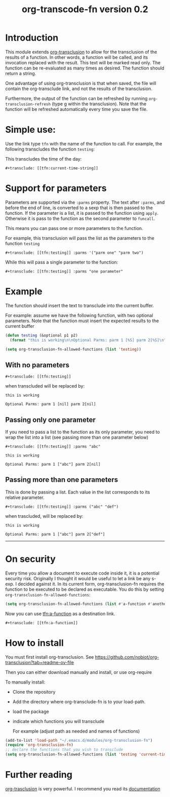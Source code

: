 #+TITLE: org-transcode-fn version 0.2


* Introduction

This module extends [[https://github.com/nobiot/org-transclusion][org-transclusion]] to allow for the transclusion of the results of a function.  In other words, a
function will be called, and its invocation replaced with the result. This text will be marked read only.  The function
can be re-evaluated as many times as desired. The function should return a string.

One advantage of using org-transclusion is that when saved, the file will contain the org-transclude link, and not the
results of the transclusion.

Furthermore, the output of the function can be refreshed by running ~org-transclusion-refresh~ (type g within the
transclusion). Note that the function will be refreshed automatically every time you save the file.

* Simple use:
Use the link type ~tfn~ with the name of the function to call. For example, the following transcludes
the function ~testing~:

This transcludes the time of the day:

#+begin_example
#+transclude: [[tfn:current-time-string]]
#+end_example


* Support for parameters

Parameters are supported via the ~:parms~ property. The text after ~:parms~, and before the end of line, is converted to a
sexp that is then passed to the function. If the parameter is a list, it is passed to the function using ~apply~.
Otherwise it is pass to the function as the second parameter to ~funcall~.

This means you can pass one or more parameters to the function.

For example, this transclusion will pass the list as the parameters to the function ~testing~

#+begin_example
#+transclude: [[tfn:testing]] :parms '("parm one" "parm two")
#+end_example

While this will pass a single parameter to the function:

#+begin_example
#+transclude: [[tfn:testing]] :parms "one parameter"
#+end_example

* Example

The function should insert the text to transclude into the current buffer.

For example: assume we have the following function, with two optional parameters.
Note that the function must insert the expected results to the current buffer

#+begin_src emacs-lisp   :exports both
(defun testing (&optional p1 p2)
  (format "this is working\n\nOptional Parms: parm 1 [%S] parm 2[%S]\n" p1 p2))

(setq org-transclusion-fn-allowed-functions (list 'testing))
#+end_src

** With no parameters

#+begin_example
#+transclude: [[tfn:testing]]
#+end_example

when transcluded will be replaced by:


#+begin_example
this is working

Optional Parms: parm 1 [nil] parm 2[nil]
#+end_example

** Passing only one parameter

If you need to pass a list to the function as its only parameter,
you need to wrap the list into a list (see passing more than one parameter below)

#+begin_example
#+transclude: [[tfn:testing]] :parms "abc"
#+end_example

#+begin_example
this is working

Optional Parms: parm 1 ["abc"] parm 2[nil]
#+end_example


** Passing more than one parameters

This is done by passing a list. Each value in the list corresponds to its relative parameter.

#+begin_example
#+transclude: [[tfn:testing]] :parms ("abc" "def")
#+end_example

when trascluded, will be replaced by:

#+begin_example
this is working

Optional Parms: parm 1 ["abc"] parm 2["def"]
#+end_example
--------------------------------------

* On security

Every time you allow a document to execute code inside it, it is a potential security risk.  Originally I thought it
would be useful to let a link be any s-exp. I decided against it.  In its current form, org-transclusion-fn requires the
function to be executed to be declared as executable.  You do this by setting ~org-transclusion-fn-allowed-functions~:

#+begin_src emacs-lisp   :exports both
(setq org-transclusion-fn-allowed-functions (list #'a-function #'another-function))
#+end_src

Now you can use [[tfn:a-function]] as a destination link.

#+begin_example
#+transclude: [[tfn:a-function]] 
#+end_example

* How to install

You must first install org-transclusion. See https://github.com/nobiot/org-transclusion?tab=readme-ov-file

Then you can either download manually and install, or use org-require

To manually install:

- Clone the repository
- Add the directory where org-transclude-fn is to your load-path. 
- load the package
- indicate which functions you will transclude  

  For example (adjust path as needed and names of functions)

#+begin_src emacs-lisp   :exports both
(add-to-list 'load-path "~/.emacs.d/modules/org-transclusion-fn")
(require 'org-transclusion-fn)
;; declare the functions that you wish to transclude
(setq org-transclusion-fn-allowed-functions (list 'testing 'current-time-string))
#+end_src

* Further reading

[[https://github.com/nobiot/org-transclusion][org-trasclusion]] is very powerful. I recommend you read its [[https://nobiot.github.io/org-transclusion/][documentation]]




